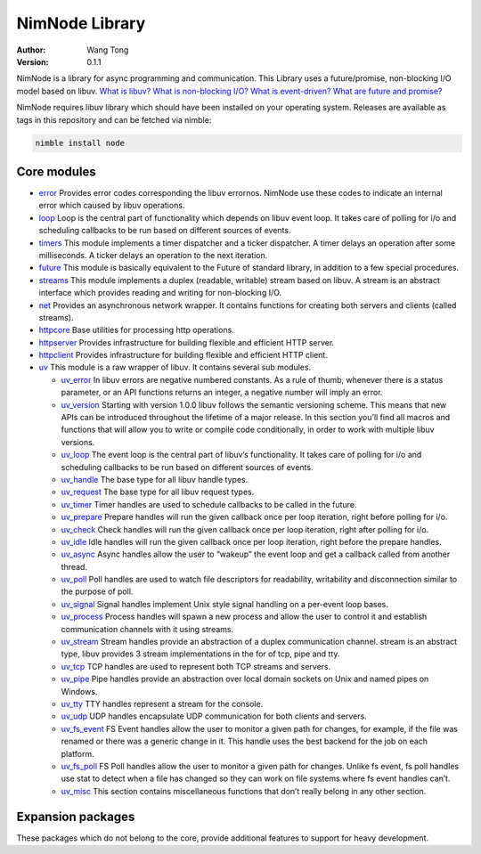 ===============
NimNode Library
===============

:Author: Wang Tong
:Version: 0.1.1

.. contents::

  "You are not fighting alone!"

NimNode is a library for async programming and communication. This Library uses a future/promise, non-blocking I/O model based on libuv. `What is libuv? <http://libuv.org/>`_  `What is non-blocking I/O? <https://en.wikipedia.org/wiki/Asynchronous_I/O>`_ `What is event-driven? <https://en.wikipedia.org/wiki/Event-driven_programming>`_  `What are future and promise? <https://en.wikipedia.org/wiki/Futures_and_promises>`_

NimNode requires libuv library which should have been installed on your operating system. Releases are available as tags in this repository and can be fetched via nimble:

.. code-block:: sh

  nimble install node

Core modules
============

* `error <error.html>`_
  Provides error codes corresponding the libuv errornos. NimNode use these codes to indicate an internal error which caused by libuv operations.

* `loop <loop.html>`_
  Loop is the central part of functionality which depends on libuv event loop. It takes care of polling for i/o and scheduling callbacks to be run based on different sources of events.

* `timers <timers.html>`_
  This module implements a timer dispatcher and a ticker dispatcher. A timer delays an operation after some milliseconds. A ticker delays an operation to the next iteration.

* `future <future.html>`_
  This module is basically equivalent to the Future of standard library, in addition to a few special procedures.

* `streams <streams.html>`_
  This module implements a duplex (readable, writable) stream based on libuv. A stream is an abstract interface which provides reading and writing for non-blocking I/O.

* `net <net.html>`_
  Provides an asynchronous network wrapper. It contains functions for creating both servers and clients (called streams). 

* `httpcore <httpcore.html>`_
  Base utilities for processing http operations.

* `httpserver <httpserver.html>`_
  Provides infrastructure for building flexible and efficient HTTP server.

* `httpclient <httpclient.html>`_
  Provides infrastructure for building flexible and efficient HTTP client.

* `uv <uv.html>`_
  This module is a raw wrapper of libuv. It contains several sub modules.

  * `uv_error <uv/uv_error.html>`_
    In libuv errors are negative numbered constants. As a rule of thumb, whenever there is a status parameter, or an API functions returns an integer, a negative number will imply an error.

  * `uv_version <uv/uv_version.html>`_
    Starting with version 1.0.0 libuv follows the semantic versioning scheme. This means that new APIs can be introduced throughout the lifetime of a major release. In this section you’ll find all macros and functions that will allow you to write or compile code conditionally, in order to work with multiple libuv versions.

  * `uv_loop <uv/uv_loop.html>`_
    The event loop is the central part of libuv’s functionality. It takes care of polling for i/o and scheduling callbacks to be run based on different sources of events.

  * `uv_handle <uv/uv_handle.html>`_
    The base type for all libuv handle types.

  * `uv_request <uv/uv_request.html>`_
    The base type for all libuv request types.

  * `uv_timer <uv/uv_timer.html>`_
    Timer handles are used to schedule callbacks to be called in the future.

  * `uv_prepare <uv/uv_prepare.html>`_
    Prepare handles will run the given callback once per loop iteration, right before polling for i/o.

  * `uv_check <uv/uv_check.html>`_
    Check handles will run the given callback once per loop iteration, right after polling for i/o.

  * `uv_idle <uv/uv_idle.html>`_
    Idle handles will run the given callback once per loop iteration, right before the prepare handles.

  * `uv_async <uv/uv_async.html>`_
    Async handles allow the user to “wakeup” the event loop and get a callback called from another thread.

  * `uv_poll <uv/uv_poll.html>`_
    Poll handles are used to watch file descriptors for readability, writability and disconnection similar to the purpose of poll.

  * `uv_signal <uv/uv_signal.html>`_
    Signal handles implement Unix style signal handling on a per-event loop bases.

  * `uv_process <uv/uv_process.html>`_
    Process handles will spawn a new process and allow the user to control it and establish communication channels with it using streams.

  * `uv_stream <uv/uv_stream.html>`_
    Stream handles provide an abstraction of a duplex communication channel. stream is an abstract type, libuv provides 3 stream implementations in the for of tcp, pipe and tty.

  * `uv_tcp <uv/uv_tcp.html>`_
    TCP handles are used to represent both TCP streams and servers.

  * `uv_pipe <uv/uv_pipe.html>`_
    Pipe handles provide an abstraction over local domain sockets on Unix and named pipes on Windows.

  * `uv_tty <uv/uv_tty.html>`_
    TTY handles represent a stream for the console.

  * `uv_udp <uv/uv_udp.html>`_
    UDP handles encapsulate UDP communication for both clients and servers.

  * `uv_fs_event <uv/uv_fs_event.html>`_
    FS Event handles allow the user to monitor a given path for changes, for example, if the file was renamed or there was a generic change in it. This handle uses the best backend for the job on each platform.

  * `uv_fs_poll <uv/uv_fs_poll.html>`_
    FS Poll handles allow the user to monitor a given path for changes. Unlike fs event, fs poll handles use stat to detect when a file has changed so they can work on file systems where fs event handles can’t.

  * `uv_misc <uv/uv_misc.html>`_
    This section contains miscellaneous functions that don’t really belong in any other section.

Expansion packages
==================

These packages which do not belong to the core, provide additional features to support for heavy development.

.. raw:: html

  <div id="officialPkgList"></div>

